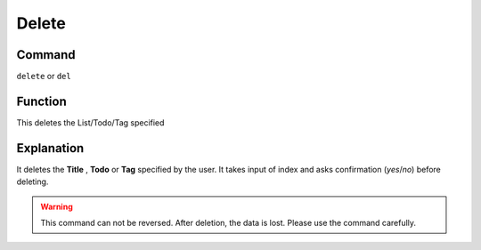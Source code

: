 .. _delete:

======
Delete
======

Command
-------

``delete`` or ``del``


Function
--------

This deletes the List/Todo/Tag specified

Explanation
-----------

It deletes the **Title** , **Todo** or **Tag** specified by the user. It takes input of index and asks confirmation (`yes`/`no`) before deleting.

..  Warning::   This command can not be reversed. After deletion, the data is lost. Please use the command carefully.
